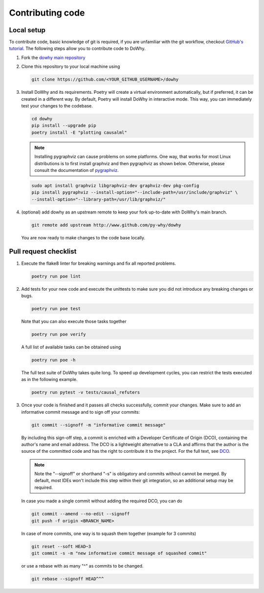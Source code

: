 Contributing code
==================================================

Local setup
----------------------------------

To contribute code, basic knowledge of git is required, if you are unfamiliar
with the git workflow, checkout `GitHub's tutorial <https://docs.github.com/en/get-started/quickstart/hello-world>`_.
The following steps allow you to contribute code to DoWhy.

#. Fork the `dowhy main repository <https://github.com/py-why/dowhy>`_

#. Clone this repository to your local machine using

   .. code:: shell

      git clone https://github.com/<YOUR_GITHUB_USERNAME>/dowhy

#. Install DoWhy and its requirements. Poetry will create a virtual environment automatically,
   but if preferred, it can be created in a different way.
   By default, Poetry will install DoWhy in interactive mode.
   This way, you can immediately test your changes to the codebase.

   .. code:: shell

      cd dowhy
      pip install --upgrade pip
      poetry install -E "plotting causalml"

   .. note::
      Installing pygraphviz can cause problems on some platforms.
      One way, that works for most Linux distributions is to
      first install graphviz and then pygraphviz as shown below.
      Otherwise, please consult the documentation of `pygraphviz <https://pygraphviz.github.io/documentation/stable/install.html>`_.

   .. code:: shell

       sudo apt install graphviz libgraphviz-dev graphviz-dev pkg-config
       pip install pygraphviz --install-option="--include-path=/usr/include/graphviz" \
       --install-option="--library-path=/usr/lib/graphviz/"

#. (optional) add dowhy as an upstream remote to keep your
   fork up-to-date with DoWhy's main branch.

   .. code:: shell

      git remote add upstream http://www.github.com/py-why/dowhy

   You are now ready to make changes to the code base locally.

Pull request checklist
----------------------------------

#. Execute the flake8 linter for breaking warnings and fix all reported problems.

   .. code:: shell

     poetry run poe lint

#. Add tests for your new code and execute the unittests to make sure
   you did not introduce any breaking changes or bugs.

   .. code:: shell

     poetry run poe test

   Note that you can also execute those tasks together

   .. code:: shell

     poetry run poe verify

   A full list of available tasks can be obtained using

   .. code:: shell

     poetry run poe -h

   The full test suite of DoWhy takes quite long. To speed up development cycles,
   you can restrict the tests executed as in the following example.

   .. code:: shell

     poetry run pytest -v tests/causal_refuters

#. Once your code is finished and it passes all checks successfully,
   commit your changes. Make sure to add an informative commit message and to sign off your
   commits:

   .. code:: shell

     git commit --signoff -m "informative commit message"

   By including this sign-off step, a commit is enriched with a Developer Certificate of Origin (DCO), containing the author's name and email address.
   The DCO is a lightweight alternative to a CLA and affirms that the author is the source of the committed code and has the right to contribute it to the project.
   For the full text, see `DCO <https://developercertificate.org>`_.

   .. note::
      Note the "--signoff" or shorthand "-s" is obligatory and commits without cannot be merged.
      By default, most IDEs won't include this step within their git integration, so an additional setup may be required.

   In case you made a single commit without adding the required DCO, you can do

   .. code:: shell

     git commit --amend --no-edit --signoff
     git push -f origin <BRANCH_NAME>

   In case of more commits, one way is to squash them together (example for 3 commits)

   .. code:: shell

     git reset --soft HEAD~3
     git commit -s -m "new informative commit message of squashed commit"

   or use a rebase with as many "^" as commits to be changed.

   .. code:: shell

      git rebase --signoff HEAD^^^
